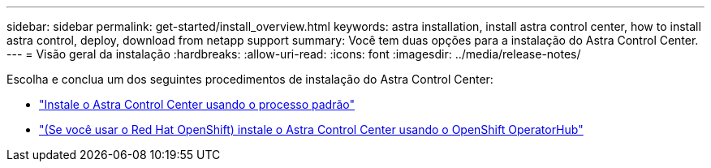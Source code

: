 ---
sidebar: sidebar 
permalink: get-started/install_overview.html 
keywords: astra installation, install astra control center, how to install astra control, deploy, download from netapp support 
summary: Você tem duas opções para a instalação do Astra Control Center. 
---
= Visão geral da instalação
:hardbreaks:
:allow-uri-read: 
:icons: font
:imagesdir: ../media/release-notes/


Escolha e conclua um dos seguintes procedimentos de instalação do Astra Control Center:

* link:../get-started/install_acc.html["Instale o Astra Control Center usando o processo padrão"]
* link:../get-started/acc_operatorhub_install.html["(Se você usar o Red Hat OpenShift) instale o Astra Control Center usando o OpenShift OperatorHub"]

